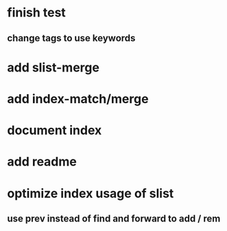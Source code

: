 * finish test
** change tags to use keywords
* add slist-merge
* add index-match/merge
* document index
* add readme
* optimize index usage of slist
** use prev instead of find and forward to add / rem
